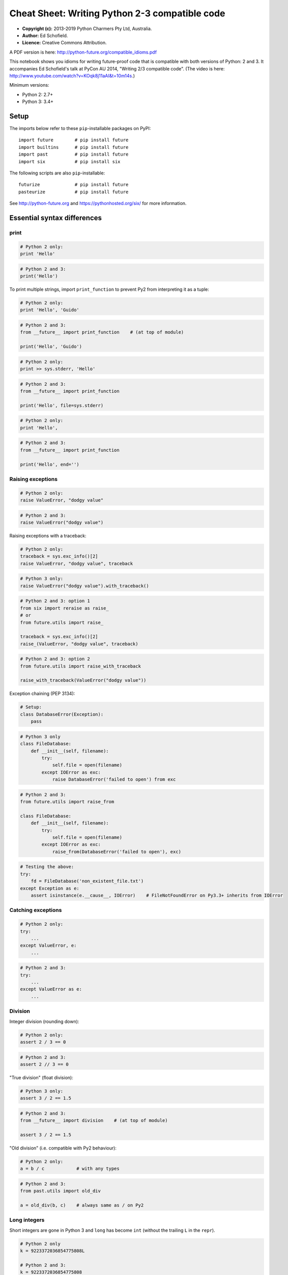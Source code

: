 .. _compatible-idioms:

Cheat Sheet: Writing Python 2-3 compatible code
===============================================

-  **Copyright (c):** 2013-2019 Python Charmers Pty Ltd, Australia.
-  **Author:** Ed Schofield.
-  **Licence:** Creative Commons Attribution.

A PDF version is here: http://python-future.org/compatible\_idioms.pdf

This notebook shows you idioms for writing future-proof code that is
compatible with both versions of Python: 2 and 3. It accompanies Ed
Schofield's talk at PyCon AU 2014, "Writing 2/3 compatible code". (The
video is here: http://www.youtube.com/watch?v=KOqk8j11aAI&t=10m14s.)

Minimum versions:

-  Python 2: 2.7+
-  Python 3: 3.4+

Setup
-----

The imports below refer to these ``pip``-installable packages on PyPI:

::

    import future        # pip install future
    import builtins      # pip install future
    import past          # pip install future
    import six           # pip install six

The following scripts are also ``pip``-installable:

::

    futurize             # pip install future
    pasteurize           # pip install future

See http://python-future.org and https://pythonhosted.org/six/ for more
information.

Essential syntax differences
----------------------------

print
~~~~~

.. code:: python

    # Python 2 only:
    print 'Hello'
.. code:: python

    # Python 2 and 3:
    print('Hello')
To print multiple strings, import ``print_function`` to prevent Py2 from
interpreting it as a tuple:

.. code:: python

    # Python 2 only:
    print 'Hello', 'Guido'
.. code:: python

    # Python 2 and 3:
    from __future__ import print_function    # (at top of module)

    print('Hello', 'Guido')
.. code:: python

    # Python 2 only:
    print >> sys.stderr, 'Hello'
.. code:: python

    # Python 2 and 3:
    from __future__ import print_function

    print('Hello', file=sys.stderr)
.. code:: python

    # Python 2 only:
    print 'Hello',
.. code:: python

    # Python 2 and 3:
    from __future__ import print_function

    print('Hello', end='')
Raising exceptions
~~~~~~~~~~~~~~~~~~

.. code:: python

    # Python 2 only:
    raise ValueError, "dodgy value"
.. code:: python

    # Python 2 and 3:
    raise ValueError("dodgy value")
Raising exceptions with a traceback:

.. code:: python

    # Python 2 only:
    traceback = sys.exc_info()[2]
    raise ValueError, "dodgy value", traceback
.. code:: python

    # Python 3 only:
    raise ValueError("dodgy value").with_traceback()
.. code:: python

    # Python 2 and 3: option 1
    from six import reraise as raise_
    # or
    from future.utils import raise_

    traceback = sys.exc_info()[2]
    raise_(ValueError, "dodgy value", traceback)
.. code:: python

    # Python 2 and 3: option 2
    from future.utils import raise_with_traceback

    raise_with_traceback(ValueError("dodgy value"))
Exception chaining (PEP 3134):

.. code:: python

    # Setup:
    class DatabaseError(Exception):
        pass
.. code:: python

    # Python 3 only
    class FileDatabase:
        def __init__(self, filename):
            try:
                self.file = open(filename)
            except IOError as exc:
                raise DatabaseError('failed to open') from exc
.. code:: python

    # Python 2 and 3:
    from future.utils import raise_from

    class FileDatabase:
        def __init__(self, filename):
            try:
                self.file = open(filename)
            except IOError as exc:
                raise_from(DatabaseError('failed to open'), exc)
.. code:: python

    # Testing the above:
    try:
        fd = FileDatabase('non_existent_file.txt')
    except Exception as e:
        assert isinstance(e.__cause__, IOError)    # FileNotFoundError on Py3.3+ inherits from IOError
Catching exceptions
~~~~~~~~~~~~~~~~~~~

.. code:: python

    # Python 2 only:
    try:
        ...
    except ValueError, e:
        ...
.. code:: python

    # Python 2 and 3:
    try:
        ...
    except ValueError as e:
        ...
Division
~~~~~~~~

Integer division (rounding down):

.. code:: python

    # Python 2 only:
    assert 2 / 3 == 0
.. code:: python

    # Python 2 and 3:
    assert 2 // 3 == 0
"True division" (float division):

.. code:: python

    # Python 3 only:
    assert 3 / 2 == 1.5
.. code:: python

    # Python 2 and 3:
    from __future__ import division    # (at top of module)

    assert 3 / 2 == 1.5
"Old division" (i.e. compatible with Py2 behaviour):

.. code:: python

    # Python 2 only:
    a = b / c            # with any types
.. code:: python

    # Python 2 and 3:
    from past.utils import old_div

    a = old_div(b, c)    # always same as / on Py2
Long integers
~~~~~~~~~~~~~

Short integers are gone in Python 3 and ``long`` has become ``int``
(without the trailing ``L`` in the ``repr``).

.. code:: python

    # Python 2 only
    k = 9223372036854775808L

    # Python 2 and 3:
    k = 9223372036854775808
.. code:: python

    # Python 2 only
    bigint = 1L

    # Python 2 and 3
    from builtins import int
    bigint = int(1)
To test whether a value is an integer (of any kind):

.. code:: python

    # Python 2 only:
    if isinstance(x, (int, long)):
        ...

    # Python 3 only:
    if isinstance(x, int):
        ...

    # Python 2 and 3: option 1
    from builtins import int    # subclass of long on Py2

    if isinstance(x, int):             # matches both int and long on Py2
        ...

    # Python 2 and 3: option 2
    from past.builtins import long

    if isinstance(x, (int, long)):
        ...
Octal constants
~~~~~~~~~~~~~~~

.. code:: python

    0644     # Python 2 only
.. code:: python

    0o644    # Python 2 and 3
Backtick repr
~~~~~~~~~~~~~

.. code:: python

    `x`      # Python 2 only
.. code:: python

    repr(x)  # Python 2 and 3
Metaclasses
~~~~~~~~~~~

.. code:: python

    class BaseForm(object):
        pass

    class FormType(type):
        pass
.. code:: python

    # Python 2 only:
    class Form(BaseForm):
        __metaclass__ = FormType
        pass
.. code:: python

    # Python 3 only:
    class Form(BaseForm, metaclass=FormType):
        pass
.. code:: python

    # Python 2 and 3:
    from six import with_metaclass
    # or
    from future.utils import with_metaclass

    class Form(with_metaclass(FormType, BaseForm)):
        pass
Strings and bytes
-----------------

Unicode (text) string literals
~~~~~~~~~~~~~~~~~~~~~~~~~~~~~~

If you are upgrading an existing Python 2 codebase, it may be preferable
to mark up all string literals as unicode explicitly with ``u``
prefixes:

.. code:: python

    # Python 2 only
    s1 = 'The Zen of Python'
    s2 = u'きたないのよりきれいな方がいい\n'

    # Python 2 and 3
    s1 = u'The Zen of Python'
    s2 = u'きたないのよりきれいな方がいい\n'
The ``futurize`` and ``python-modernize`` tools do not currently offer
an option to do this automatically.

If you are writing code for a new project or new codebase, you can use
this idiom to make all string literals in a module unicode strings:

.. code:: python

    # Python 2 and 3
    from __future__ import unicode_literals    # at top of module

    s1 = 'The Zen of Python'
    s2 = 'きたないのよりきれいな方がいい\n'
See http://python-future.org/unicode\_literals.html for more discussion
on which style to use.

Byte-string literals
~~~~~~~~~~~~~~~~~~~~

.. code:: python

    # Python 2 only
    s = 'This must be a byte-string'

    # Python 2 and 3
    s = b'This must be a byte-string'
To loop over a byte-string with possible high-bit characters, obtaining
each character as a byte-string of length 1:

.. code:: python

    # Python 2 only:
    for bytechar in 'byte-string with high-bit chars like \xf9':
        ...

    # Python 3 only:
    for myint in b'byte-string with high-bit chars like \xf9':
        bytechar = bytes([myint])

    # Python 2 and 3:
    from builtins import bytes
    for myint in bytes(b'byte-string with high-bit chars like \xf9'):
        bytechar = bytes([myint])
As an alternative, ``chr()`` and ``.encode('latin-1')`` can be used to
convert an int into a 1-char byte string:

.. code:: python

    # Python 3 only:
    for myint in b'byte-string with high-bit chars like \xf9':
        char = chr(myint)    # returns a unicode string
        bytechar = char.encode('latin-1')

    # Python 2 and 3:
    from builtins import bytes, chr
    for myint in bytes(b'byte-string with high-bit chars like \xf9'):
        char = chr(myint)    # returns a unicode string
        bytechar = char.encode('latin-1')    # forces returning a byte str
basestring
~~~~~~~~~~

.. code:: python

    # Python 2 only:
    a = u'abc'
    b = 'def'
    assert (isinstance(a, basestring) and isinstance(b, basestring))

    # Python 2 and 3: alternative 1
    from past.builtins import basestring    # pip install future

    a = u'abc'
    b = b'def'
    assert (isinstance(a, basestring) and isinstance(b, basestring))
.. code:: python

    # Python 2 and 3: alternative 2: refactor the code to avoid considering
    # byte-strings as strings.

    from builtins import str
    a = u'abc'
    b = b'def'
    c = b.decode()
    assert isinstance(a, str) and isinstance(c, str)
    # ...
unicode
~~~~~~~

.. code:: python

    # Python 2 only:
    templates = [u"blog/blog_post_detail_%s.html" % unicode(slug)]
.. code:: python

    # Python 2 and 3: alternative 1
    from builtins import str
    templates = [u"blog/blog_post_detail_%s.html" % str(slug)]
.. code:: python

    # Python 2 and 3: alternative 2
    from builtins import str as text
    templates = [u"blog/blog_post_detail_%s.html" % text(slug)]
StringIO
~~~~~~~~

.. code:: python

    # Python 2 only:
    from StringIO import StringIO
    # or:
    from cStringIO import StringIO

    # Python 2 and 3:
    from io import BytesIO     # for handling byte strings
    from io import StringIO    # for handling unicode strings
Imports relative to a package
-----------------------------

Suppose the package is:

::

    mypackage/
        __init__.py
        submodule1.py
        submodule2.py


and the code below is in ``submodule1.py``:

.. code:: python

    # Python 2 only:
    import submodule2
.. code:: python

    # Python 2 and 3:
    from . import submodule2
.. code:: python

    # Python 2 and 3:
    # To make Py2 code safer (more like Py3) by preventing
    # implicit relative imports, you can also add this to the top:
    from __future__ import absolute_import
Dictionaries
------------

.. code:: python

    heights = {'Fred': 175, 'Anne': 166, 'Joe': 192}
Iterating through ``dict`` keys/values/items
~~~~~~~~~~~~~~~~~~~~~~~~~~~~~~~~~~~~~~~~~~~~

Iterable dict keys:

.. code:: python

    # Python 2 only:
    for key in heights.iterkeys():
        ...
.. code:: python

    # Python 2 and 3:
    for key in heights:
        ...
Iterable dict values:

.. code:: python

    # Python 2 only:
    for value in heights.itervalues():
        ...
.. code:: python

    # Idiomatic Python 3
    for value in heights.values():    # extra memory overhead on Py2
        ...
.. code:: python

    # Python 2 and 3: option 1
    from builtins import dict

    heights = dict(Fred=175, Anne=166, Joe=192)
    for key in heights.values():    # efficient on Py2 and Py3
        ...
.. code:: python

    # Python 2 and 3: option 2
    from future.utils import itervalues
    # or
    from six import itervalues

    for key in itervalues(heights):
        ...
Iterable dict items:

.. code:: python

    # Python 2 only:
    for (key, value) in heights.iteritems():
        ...
.. code:: python

    # Python 2 and 3: option 1
    for (key, value) in heights.items():    # inefficient on Py2
        ...
.. code:: python

    # Python 2 and 3: option 2
    from future.utils import viewitems

    for (key, value) in viewitems(heights):   # also behaves like a set
        ...
.. code:: python

    # Python 2 and 3: option 3
    from future.utils import iteritems
    # or
    from six import iteritems

    for (key, value) in iteritems(heights):
        ...
dict keys/values/items as a list
~~~~~~~~~~~~~~~~~~~~~~~~~~~~~~~~

dict keys as a list:

.. code:: python

    # Python 2 only:
    keylist = heights.keys()
    assert isinstance(keylist, list)
.. code:: python

    # Python 2 and 3:
    keylist = list(heights)
    assert isinstance(keylist, list)
dict values as a list:

.. code:: python

    # Python 2 only:
    heights = {'Fred': 175, 'Anne': 166, 'Joe': 192}
    valuelist = heights.values()
    assert isinstance(valuelist, list)
.. code:: python

    # Python 2 and 3: option 1
    valuelist = list(heights.values())    # inefficient on Py2
.. code:: python

    # Python 2 and 3: option 2
    from builtins import dict

    heights = dict(Fred=175, Anne=166, Joe=192)
    valuelist = list(heights.values())
.. code:: python

    # Python 2 and 3: option 3
    from future.utils import listvalues

    valuelist = listvalues(heights)
.. code:: python

    # Python 2 and 3: option 4
    from future.utils import itervalues
    # or
    from six import itervalues

    valuelist = list(itervalues(heights))
dict items as a list:

.. code:: python

    # Python 2 and 3: option 1
    itemlist = list(heights.items())    # inefficient on Py2
.. code:: python

    # Python 2 and 3: option 2
    from future.utils import listitems

    itemlist = listitems(heights)
.. code:: python

    # Python 2 and 3: option 3
    from future.utils import iteritems
    # or
    from six import iteritems

    itemlist = list(iteritems(heights))
Custom class behaviour
----------------------

Custom iterators
~~~~~~~~~~~~~~~~

.. code:: python

    # Python 2 only
    class Upper(object):
        def __init__(self, iterable):
            self._iter = iter(iterable)
        def next(self):          # Py2-style
            return self._iter.next().upper()
        def __iter__(self):
            return self

    itr = Upper('hello')
    assert itr.next() == 'H'     # Py2-style
    assert list(itr) == list('ELLO')
.. code:: python

    # Python 2 and 3: option 1
    from builtins import object

    class Upper(object):
        def __init__(self, iterable):
            self._iter = iter(iterable)
        def __next__(self):      # Py3-style iterator interface
            return next(self._iter).upper()  # builtin next() function calls
        def __iter__(self):
            return self

    itr = Upper('hello')
    assert next(itr) == 'H'      # compatible style
    assert list(itr) == list('ELLO')
.. code:: python

    # Python 2 and 3: option 2
    from future.utils import implements_iterator

    @implements_iterator
    class Upper(object):
        def __init__(self, iterable):
            self._iter = iter(iterable)
        def __next__(self):                  # Py3-style iterator interface
            return next(self._iter).upper()  # builtin next() function calls
        def __iter__(self):
            return self

    itr = Upper('hello')
    assert next(itr) == 'H'
    assert list(itr) == list('ELLO')
Custom ``__str__`` methods
~~~~~~~~~~~~~~~~~~~~~~~~~~

.. code:: python

    # Python 2 only:
    class MyClass(object):
        def __unicode__(self):
            return 'Unicode string: \u5b54\u5b50'
        def __str__(self):
            return unicode(self).encode('utf-8')

    a = MyClass()
    print(a)    # prints encoded string
.. code:: python

    # Python 2 and 3:
    from future.utils import python_2_unicode_compatible

    @python_2_unicode_compatible
    class MyClass(object):
        def __str__(self):
            return u'Unicode string: \u5b54\u5b50'

    a = MyClass()
    print(a)    # prints string encoded as utf-8 on Py2

.. parsed-literal::

    Unicode string: 孔子


Custom ``__nonzero__`` vs ``__bool__`` method:
~~~~~~~~~~~~~~~~~~~~~~~~~~~~~~~~~~~~~~~~~~~~~~

.. code:: python

    # Python 2 only:
    class AllOrNothing(object):
        def __init__(self, l):
            self.l = l
        def __nonzero__(self):
            return all(self.l)

    container = AllOrNothing([0, 100, 200])
    assert not bool(container)
.. code:: python

    # Python 2 and 3:
    from builtins import object

    class AllOrNothing(object):
        def __init__(self, l):
            self.l = l
        def __bool__(self):
            return all(self.l)

    container = AllOrNothing([0, 100, 200])
    assert not bool(container)
Lists versus iterators
----------------------

xrange
~~~~~~

.. code:: python

    # Python 2 only:
    for i in xrange(10**8):
        ...
.. code:: python

    # Python 2 and 3: forward-compatible
    from builtins import range
    for i in range(10**8):
        ...
.. code:: python

    # Python 2 and 3: backward-compatible
    from past.builtins import xrange
    for i in xrange(10**8):
        ...
range
~~~~~

.. code:: python

    # Python 2 only
    mylist = range(5)
    assert mylist == [0, 1, 2, 3, 4]
.. code:: python

    # Python 2 and 3: forward-compatible: option 1
    mylist = list(range(5))            # copies memory on Py2
    assert mylist == [0, 1, 2, 3, 4]
.. code:: python

    # Python 2 and 3: forward-compatible: option 2
    from builtins import range

    mylist = list(range(5))
    assert mylist == [0, 1, 2, 3, 4]
.. code:: python

    # Python 2 and 3: option 3
    from future.utils import lrange

    mylist = lrange(5)
    assert mylist == [0, 1, 2, 3, 4]
.. code:: python

    # Python 2 and 3: backward compatible
    from past.builtins import range

    mylist = range(5)
    assert mylist == [0, 1, 2, 3, 4]
map
~~~

.. code:: python

    # Python 2 only:
    mynewlist = map(f, myoldlist)
    assert mynewlist == [f(x) for x in myoldlist]
.. code:: python

    # Python 2 and 3: option 1
    # Idiomatic Py3, but inefficient on Py2
    mynewlist = list(map(f, myoldlist))
    assert mynewlist == [f(x) for x in myoldlist]
.. code:: python

    # Python 2 and 3: option 2
    from builtins import map

    mynewlist = list(map(f, myoldlist))
    assert mynewlist == [f(x) for x in myoldlist]
.. code:: python

    # Python 2 and 3: option 3
    try:
        import itertools.imap as map
    except ImportError:
        pass

    mynewlist = list(map(f, myoldlist))    # inefficient on Py2
    assert mynewlist == [f(x) for x in myoldlist]
.. code:: python

    # Python 2 and 3: option 4
    from future.utils import lmap

    mynewlist = lmap(f, myoldlist)
    assert mynewlist == [f(x) for x in myoldlist]
.. code:: python

    # Python 2 and 3: option 5
    from past.builtins import map

    mynewlist = map(f, myoldlist)
    assert mynewlist == [f(x) for x in myoldlist]
imap
~~~~

.. code:: python

    # Python 2 only:
    from itertools import imap

    myiter = imap(func, myoldlist)
    assert isinstance(myiter, iter)
.. code:: python

    # Python 3 only:
    myiter = map(func, myoldlist)
    assert isinstance(myiter, iter)
.. code:: python

    # Python 2 and 3: option 1
    from builtins import map

    myiter = map(func, myoldlist)
    assert isinstance(myiter, iter)
.. code:: python

    # Python 2 and 3: option 2
    try:
        import itertools.imap as map
    except ImportError:
        pass

    myiter = map(func, myoldlist)
    assert isinstance(myiter, iter)
.. code:: python

    # Python 2 and 3: option 3
    from six.moves import map

    myiter = map(func, myoldlist)
    assert isinstance(myiter, iter)

zip, izip
~~~~~~~~~

As above with ``zip`` and ``itertools.izip``.

filter, ifilter
~~~~~~~~~~~~~~~

As above with ``filter`` and ``itertools.ifilter`` too.

Other builtins
--------------

File IO with open()
~~~~~~~~~~~~~~~~~~~

.. code:: python

    # Python 2 only
    f = open('myfile.txt')
    data = f.read()              # as a byte string
    text = data.decode('utf-8')

    # Python 2 and 3: alternative 1
    from io import open
    f = open('myfile.txt', 'rb')
    data = f.read()              # as bytes
    text = data.decode('utf-8')  # unicode, not bytes

    # Python 2 and 3: alternative 2
    from io import open
    f = open('myfile.txt', encoding='utf-8')
    text = f.read()    # unicode, not bytes
reduce()
~~~~~~~~

.. code:: python

    # Python 2 only:
    assert reduce(lambda x, y: x+y, [1, 2, 3, 4, 5]) == 1+2+3+4+5
.. code:: python

    # Python 2 and 3:
    from functools import reduce

    assert reduce(lambda x, y: x+y, [1, 2, 3, 4, 5]) == 1+2+3+4+5
raw\_input()
~~~~~~~~~~~~

.. code:: python

    # Python 2 only:
    name = raw_input('What is your name? ')
    assert isinstance(name, str)    # native str
.. code:: python

    # Python 2 and 3:
    from builtins import input

    name = input('What is your name? ')
    assert isinstance(name, str)    # native str on Py2 and Py3
input()
~~~~~~~

.. code:: python

    # Python 2 only:
    input("Type something safe please: ")
.. code:: python

    # Python 2 and 3
    from builtins import input
    eval(input("Type something safe please: "))
Warning: using either of these is **unsafe** with untrusted input.

file()
~~~~~~

.. code:: python

    # Python 2 only:
    f = file(pathname)
.. code:: python

    # Python 2 and 3:
    f = open(pathname)

    # But preferably, use this:
    from io import open
    f = open(pathname, 'rb')   # if f.read() should return bytes
    # or
    f = open(pathname, 'rt')   # if f.read() should return unicode text
exec
~~~~

.. code:: python

    # Python 2 only:
    exec 'x = 10'

    # Python 2 and 3:
    exec('x = 10')
.. code:: python

    # Python 2 only:
    g = globals()
    exec 'x = 10' in g

    # Python 2 and 3:
    g = globals()
    exec('x = 10', g)
.. code:: python

    # Python 2 only:
    l = locals()
    exec 'x = 10' in g, l

    # Python 2 and 3:
    exec('x = 10', g, l)
execfile()
~~~~~~~~~~

.. code:: python

    # Python 2 only:
    execfile('myfile.py')
.. code:: python

    # Python 2 and 3: alternative 1
    from past.builtins import execfile

    execfile('myfile.py')
.. code:: python

    # Python 2 and 3: alternative 2
    exec(compile(open('myfile.py').read()))

    # This can sometimes cause this:
    #     SyntaxError: function ... uses import * and bare exec ...
    # See https://github.com/PythonCharmers/python-future/issues/37
unichr()
~~~~~~~~

.. code:: python

    # Python 2 only:
    assert unichr(8364) == '€'
.. code:: python

    # Python 3 only:
    assert chr(8364) == '€'
.. code:: python

    # Python 2 and 3:
    from builtins import chr
    assert chr(8364) == '€'
intern()
~~~~~~~~

.. code:: python

    # Python 2 only:
    intern('mystring')
.. code:: python

    # Python 3 only:
    from sys import intern
    intern('mystring')
.. code:: python

    # Python 2 and 3: alternative 1
    from past.builtins import intern
    intern('mystring')
.. code:: python

    # Python 2 and 3: alternative 2
    from six.moves import intern
    intern('mystring')
.. code:: python

    # Python 2 and 3: alternative 3
    from future.standard_library import install_aliases
    install_aliases()
    from sys import intern
    intern('mystring')
.. code:: python

    # Python 2 and 3: alternative 2
    try:
        from sys import intern
    except ImportError:
        pass
    intern('mystring')
apply()
~~~~~~~

.. code:: python

    args = ('a', 'b')
    kwargs = {'kwarg1': True}
.. code:: python

    # Python 2 only:
    apply(f, args, kwargs)
.. code:: python

    # Python 2 and 3: alternative 1
    f(*args, **kwargs)
.. code:: python

    # Python 2 and 3: alternative 2
    from past.builtins import apply
    apply(f, args, kwargs)
chr()
~~~~~

.. code:: python

    # Python 2 only:
    assert chr(64) == b'@'
    assert chr(200) == b'\xc8'
.. code:: python

    # Python 3 only: option 1
    assert chr(64).encode('latin-1') == b'@'
    assert chr(0xc8).encode('latin-1') == b'\xc8'
.. code:: python

    # Python 2 and 3: option 1
    from builtins import chr

    assert chr(64).encode('latin-1') == b'@'
    assert chr(0xc8).encode('latin-1') == b'\xc8'
.. code:: python

    # Python 3 only: option 2
    assert bytes([64]) == b'@'
    assert bytes([0xc8]) == b'\xc8'
.. code:: python

    # Python 2 and 3: option 2
    from builtins import bytes

    assert bytes([64]) == b'@'
    assert bytes([0xc8]) == b'\xc8'
cmp()
~~~~~

.. code:: python

    # Python 2 only:
    assert cmp('a', 'b') < 0 and cmp('b', 'a') > 0 and cmp('c', 'c') == 0
.. code:: python

    # Python 2 and 3: alternative 1
    from past.builtins import cmp
    assert cmp('a', 'b') < 0 and cmp('b', 'a') > 0 and cmp('c', 'c') == 0
.. code:: python

    # Python 2 and 3: alternative 2
    cmp = lambda(x, y): (x > y) - (x < y)
    assert cmp('a', 'b') < 0 and cmp('b', 'a') > 0 and cmp('c', 'c') == 0
reload()
~~~~~~~~

.. code:: python

    # Python 2 only:
    reload(mymodule)
.. code:: python

    # Python 2 and 3
    from imp import reload
    reload(mymodule)
Standard library
----------------

dbm modules
~~~~~~~~~~~

.. code:: python

    # Python 2 only
    import anydbm
    import whichdb
    import dbm
    import dumbdbm
    import gdbm

    # Python 2 and 3: alternative 1
    from future import standard_library
    standard_library.install_aliases()

    import dbm
    import dbm.ndbm
    import dbm.dumb
    import dbm.gnu

    # Python 2 and 3: alternative 2
    from future.moves import dbm
    from future.moves.dbm import dumb
    from future.moves.dbm import ndbm
    from future.moves.dbm import gnu

    # Python 2 and 3: alternative 3
    from six.moves import dbm_gnu
    # (others not supported)
commands / subprocess modules
~~~~~~~~~~~~~~~~~~~~~~~~~~~~~

.. code:: python

    # Python 2 only
    from commands import getoutput, getstatusoutput

    # Python 2 and 3
    from future import standard_library
    standard_library.install_aliases()

    from subprocess import getoutput, getstatusoutput
StringIO module
~~~~~~~~~~~~~~~

.. code:: python

    # Python 2 only
    from StringIO import StringIO
    from cStringIO import StringIO
.. code:: python

    # Python 2 and 3
    from io import BytesIO
    # and refactor StringIO() calls to BytesIO() if passing byte-strings
http module
~~~~~~~~~~~

.. code:: python

    # Python 2 only:
    import httplib
    import Cookie
    import cookielib
    import BaseHTTPServer
    import SimpleHTTPServer
    import CGIHttpServer

    # Python 2 and 3 (after ``pip install future``):
    import http.client
    import http.cookies
    import http.cookiejar
    import http.server
xmlrpc module
~~~~~~~~~~~~~

.. code:: python

    # Python 2 only:
    import DocXMLRPCServer
    import SimpleXMLRPCServer

    # Python 2 and 3 (after ``pip install future``):
    import xmlrpc.server
.. code:: python

    # Python 2 only:
    import xmlrpclib

    # Python 2 and 3 (after ``pip install future``):
    import xmlrpc.client
html escaping and entities
~~~~~~~~~~~~~~~~~~~~~~~~~~

.. code:: python

    # Python 2 and 3:
    from cgi import escape

    # Safer (Python 2 and 3, after ``pip install future``):
    from html import escape

    # Python 2 only:
    from htmlentitydefs import codepoint2name, entitydefs, name2codepoint

    # Python 2 and 3 (after ``pip install future``):
    from html.entities import codepoint2name, entitydefs, name2codepoint
html parsing
~~~~~~~~~~~~

.. code:: python

    # Python 2 only:
    from HTMLParser import HTMLParser

    # Python 2 and 3 (after ``pip install future``)
    from html.parser import HTMLParser

    # Python 2 and 3 (alternative 2):
    from future.moves.html.parser import HTMLParser
urllib module
~~~~~~~~~~~~~

``urllib`` is the hardest module to use from Python 2/3 compatible code.
You might want to switch to Requests (http://python-requests.org) instead.

.. code:: python

    # Python 2 only:
    from urlparse import urlparse
    from urllib import urlencode
    from urllib2 import urlopen, Request, HTTPError
.. code:: python

    # Python 3 only:
    from urllib.parse import urlparse, urlencode
    from urllib.request import urlopen, Request
    from urllib.error import HTTPError
.. code:: python

    # Python 2 and 3: easiest option
    from future.standard_library import install_aliases
    install_aliases()

    from urllib.parse import urlparse, urlencode
    from urllib.request import urlopen, Request
    from urllib.error import HTTPError
.. code:: python

    # Python 2 and 3: alternative 2
    from future.standard_library import hooks

    with hooks():
        from urllib.parse import urlparse, urlencode
        from urllib.request import urlopen, Request
        from urllib.error import HTTPError
.. code:: python

    # Python 2 and 3: alternative 3
    from future.moves.urllib.parse import urlparse, urlencode
    from future.moves.urllib.request import urlopen, Request
    from future.moves.urllib.error import HTTPError
    # or
    from six.moves.urllib.parse import urlparse, urlencode
    from six.moves.urllib.request import urlopen
    from six.moves.urllib.error import HTTPError
.. code:: python

    # Python 2 and 3: alternative 4
    try:
        from urllib.parse import urlparse, urlencode
        from urllib.request import urlopen, Request
        from urllib.error import HTTPError
    except ImportError:
        from urlparse import urlparse
        from urllib import urlencode
        from urllib2 import urlopen, Request, HTTPError
Tkinter
~~~~~~~

.. code:: python

    # Python 2 only:
    import Tkinter
    import Dialog
    import FileDialog
    import ScrolledText
    import SimpleDialog
    import Tix
    import Tkconstants
    import Tkdnd
    import tkColorChooser
    import tkCommonDialog
    import tkFileDialog
    import tkFont
    import tkMessageBox
    import tkSimpleDialog
    import ttk

    # Python 2 and 3 (after ``pip install future``):
    import tkinter
    import tkinter.dialog
    import tkinter.filedialog
    import tkinter.scrolledtext
    import tkinter.simpledialog
    import tkinter.tix
    import tkinter.constants
    import tkinter.dnd
    import tkinter.colorchooser
    import tkinter.commondialog
    import tkinter.filedialog
    import tkinter.font
    import tkinter.messagebox
    import tkinter.simpledialog
    import tkinter.ttk
socketserver
~~~~~~~~~~~~

.. code:: python

    # Python 2 only:
    import SocketServer

    # Python 2 and 3 (after ``pip install future``):
    import socketserver
copy\_reg, copyreg
~~~~~~~~~~~~~~~~~~

.. code:: python

    # Python 2 only:
    import copy_reg

    # Python 2 and 3 (after ``pip install future``):
    import copyreg
configparser
~~~~~~~~~~~~

.. code:: python

    # Python 2 only:
    from ConfigParser import ConfigParser

    # Python 2 and 3 (after ``pip install configparser``):
    from configparser import ConfigParser
queue
~~~~~

.. code:: python

    # Python 2 only:
    from Queue import Queue, heapq, deque

    # Python 2 and 3 (after ``pip install future``):
    from queue import Queue, heapq, deque
repr, reprlib
~~~~~~~~~~~~~

.. code:: python

    # Python 2 only:
    from repr import aRepr, repr

    # Python 2 and 3 (after ``pip install future``):
    from reprlib import aRepr, repr
UserDict, UserList, UserString
~~~~~~~~~~~~~~~~~~~~~~~~~~~~~~

.. code:: python

    # Python 2 only:
    from UserDict import UserDict
    from UserList import UserList
    from UserString import UserString

    # Python 3 only:
    from collections import UserDict, UserList, UserString

    # Python 2 and 3: alternative 1
    from future.moves.collections import UserDict, UserList, UserString

    # Python 2 and 3: alternative 2
    from six.moves import UserDict, UserList, UserString

    # Python 2 and 3: alternative 3
    from future.standard_library import install_aliases
    install_aliases()
    from collections import UserDict, UserList, UserString
itertools: filterfalse, zip\_longest
~~~~~~~~~~~~~~~~~~~~~~~~~~~~~~~~~~~~

.. code:: python

    # Python 2 only:
    from itertools import ifilterfalse, izip_longest

    # Python 3 only:
    from itertools import filterfalse, zip_longest

    # Python 2 and 3: alternative 1
    from future.moves.itertools import filterfalse, zip_longest

    # Python 2 and 3: alternative 2
    from six.moves import filterfalse, zip_longest

    # Python 2 and 3: alternative 3
    from future.standard_library import install_aliases
    install_aliases()
    from itertools import filterfalse, zip_longest
